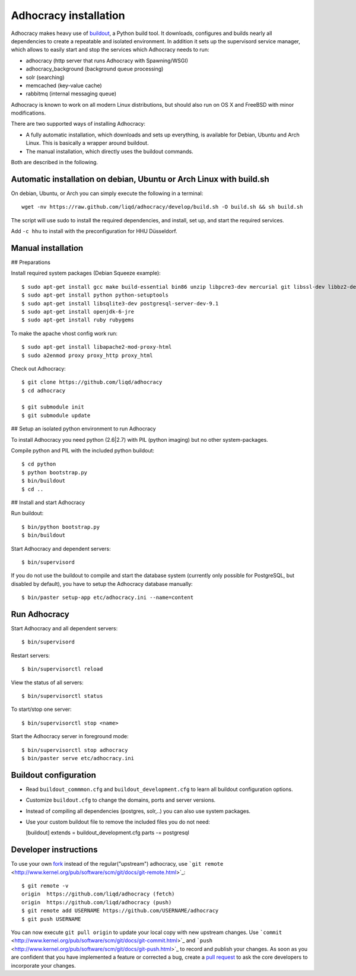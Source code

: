 Adhocracy installation
======================

Adhocracy makes heavy use of
`buildout <https://pypi.python.org/pypi/zc.buildout>`_, a Python build
tool. It downloads, configures and builds nearly all dependencies to
create a repeatable and isolated environment. In addition it sets up the
supervisord service manager, which allows to easily start and stop the
services which Adhocracy needs to run:

-  adhocracy (http server that runs Adhocracy with Spawning/WSGI)
-  adhocracy\_background (background queue processing)
-  solr (searching)
-  memcached (key-value cache)
-  rabbitmq (internal messaging queue)

Adhocracy is known to work on all modern Linux distributions, but should
also run on OS X and FreeBSD with minor modifications.

There are two supported ways of installing Adhocracy:

-  A fully automatic installation, which downloads and sets up
   everything, is available for Debian, Ubuntu and Arch Linux. This is
   basically a wrapper around buildout.

-  The manual installation, which directly uses the buildout commands.

Both are described in the following.

Automatic installation on debian, Ubuntu or Arch Linux with build.sh
--------------------------------------------------------------------

On debian, Ubuntu, or Arch you can simply execute the following in a
terminal:

::

    wget -nv https://raw.github.com/liqd/adhocracy/develop/build.sh -O build.sh && sh build.sh

The script will use sudo to install the required dependencies, and
install, set up, and start the required services.

Add ``-c hhu`` to install with the preconfiguration for HHU Düsseldorf.

Manual installation
-------------------

## Preparations

Install required system packages (Debian Squeeze example):

::

    $ sudo apt-get install gcc make build-essential bin86 unzip libpcre3-dev mercurial git libssl-dev libbz2-dev pkg-config
    $ sudo apt-get install python python-setuptools
    $ sudo apt-get install libsqlite3-dev postgresql-server-dev-9.1
    $ sudo apt-get install openjdk-6-jre
    $ sudo apt-get install ruby rubygems

To make the apache vhost config work run:

::

    $ sudo apt-get install libapache2-mod-proxy-html
    $ sudo a2enmod proxy proxy_http proxy_html

Check out Adhocracy:

::

    $ git clone https://github.com/liqd/adhocracy
    $ cd adhocracy
    
    $ git submodule init
    $ git submodule update

## Setup an isolated python environment to run Adhocracy

To install Adhocracy you need python (2.6|2.7) with PIL (python imaging) but 
no other system-packages.

Compile python and PIL with the included python buildout::

    $ cd python
    $ python bootstrap.py
    $ bin/buildout
    $ cd ..

## Install and start Adhocracy

Run buildout:

::

    $ bin/python bootstrap.py 
    $ bin/buildout

Start Adhocracy and dependent servers:

::

    $ bin/supervisord

If you do not use the buildout to compile and start the database system
(currently only possible for PostgreSQL, but disabled by default), you
have to setup the Adhocracy database manually:

::

    $ bin/paster setup-app etc/adhocracy.ini --name=content

Run Adhocracy
-------------

Start Adhocracy and all dependent servers:

::

    $ bin/supervisord

Restart servers:

::

    $ bin/supervisorctl reload

View the status of all servers:

::

    $ bin/supervisorctl status

To start/stop one server:

::

    $ bin/supervisorctl stop <name>

Start the Adhocracy server in foreground mode:

::

    $ bin/supervisorctl stop adhocracy
    $ bin/paster serve etc/adhocracy.ini

Buildout configuration
----------------------

-  Read ``buildout_commmon.cfg`` and ``buildout_development.cfg`` to
   learn all buildout configuration options.
-  Customize ``buildout.cfg`` to change the domains, ports and server
   versions.
-  Instead of compiling all dependencies (postgres, solr,..) you can
   also use system packages.
-  Use your custom buildout file to remove the included files you do not
   need:

   [buildout] extends = buildout\_development.cfg parts -= postgresql

Developer instructions
----------------------

To use your own `fork <https://help.github.com/articles/fork-a-repo>`_
instead of the regular("upstream") adhocracy, use
```git remote`` <http://www.kernel.org/pub/software/scm/git/docs/git-remote.html>`_:

::

    $ git remote -v
    origin  https://github.com/liqd/adhocracy (fetch)
    origin  https://github.com/liqd/adhocracy (push)
    $ git remote add USERNAME https://github.com/USERNAME/adhocracy
    $ git push USERNAME

You can now execute ``git pull origin`` to update your local copy with
new upstream changes. Use
```commit`` <http://www.kernel.org/pub/software/scm/git/docs/git-commit.html>`_
and
```push`` <http://www.kernel.org/pub/software/scm/git/docs/git-push.html>`_
to record and publish your changes. As soon as you are confident that
you have implemented a feature or corrected a bug, create a `pull
request <https://help.github.com/articles/using-pull-requests>`_ to ask
the core developers to incorporate your changes.
